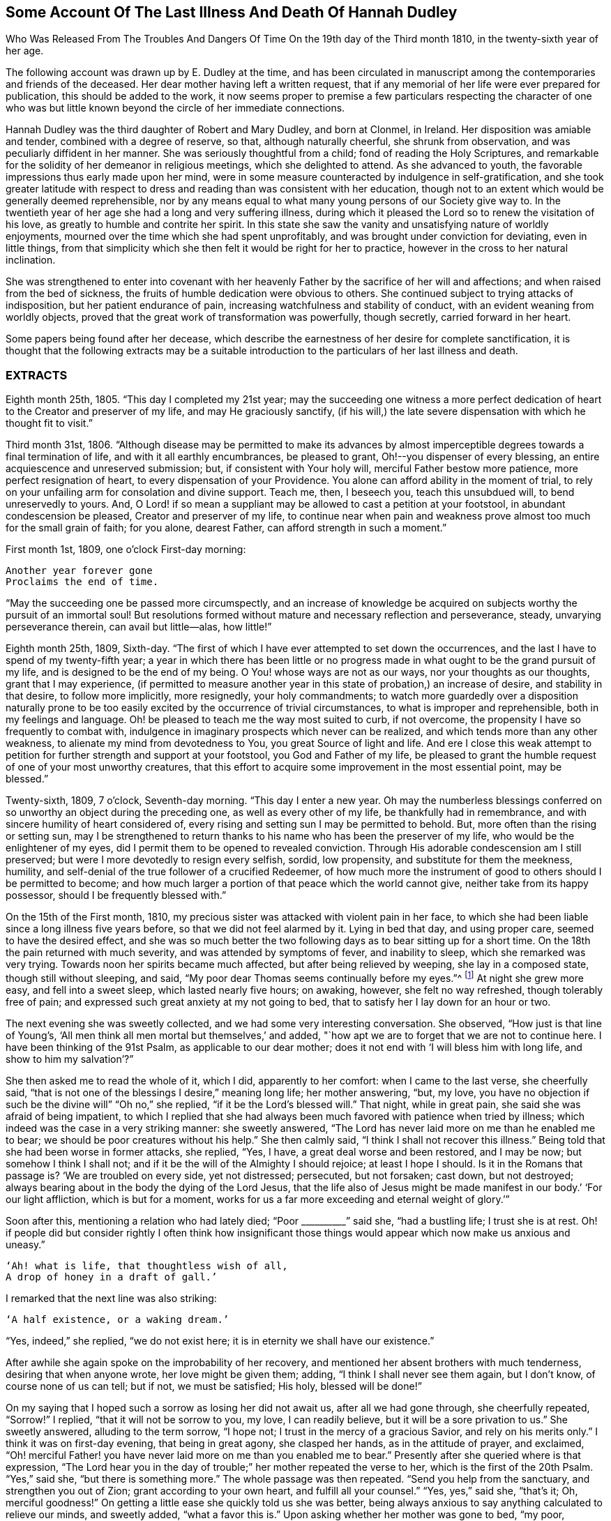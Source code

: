 [short="Illness and Death of Hannah Dudley"]
== Some Account Of The Last Illness And Death Of Hannah Dudley

[.chapter-subtitle--blurb]
Who Was Released From The Troubles And Dangers
Of Time On the 19th day of the Third month 1810,
in the twenty-sixth year of her age.

The following account was drawn up by E. Dudley at the time,
and has been circulated in manuscript among the
contemporaries and friends of the deceased.
Her dear mother having left a written request,
that if any memorial of her life were ever prepared for publication,
this should be added to the work,
it now seems proper to premise a few particulars respecting the character of
one who was but little known beyond the circle of her immediate connections.

Hannah Dudley was the third daughter of Robert and Mary Dudley,
and born at Clonmel, in Ireland.
Her disposition was amiable and tender, combined with a degree of reserve, so that,
although naturally cheerful, she shrunk from observation,
and was peculiarly diffident in her manner.
She was seriously thoughtful from a child; fond of reading the Holy Scriptures,
and remarkable for the solidity of her demeanor in religious meetings,
which she delighted to attend.
As she advanced to youth, the favorable impressions thus early made upon her mind,
were in some measure counteracted by indulgence in self-gratification,
and she took greater latitude with respect to dress and
reading than was consistent with her education,
though not to an extent which would be generally deemed reprehensible,
nor by any means equal to what many young persons of our Society give way to.
In the twentieth year of her age she had a long and very suffering illness,
during which it pleased the Lord so to renew the visitation of his love,
as greatly to humble and contrite her spirit.
In this state she saw the vanity and unsatisfying nature of worldly enjoyments,
mourned over the time which she had spent unprofitably,
and was brought under conviction for deviating, even in little things,
from that simplicity which she then felt it would be right for her to practice,
however in the cross to her natural inclination.

She was strengthened to enter into covenant with her heavenly
Father by the sacrifice of her will and affections;
and when raised from the bed of sickness,
the fruits of humble dedication were obvious to others.
She continued subject to trying attacks of indisposition,
but her patient endurance of pain, increasing watchfulness and stability of conduct,
with an evident weaning from worldly objects,
proved that the great work of transformation was powerfully, though secretly,
carried forward in her heart.

Some papers being found after her decease,
which describe the earnestness of her desire for complete sanctification,
it is thought that the following extracts may be a suitable
introduction to the particulars of her last illness and death.

[.alt.centered]
=== EXTRACTS

Eighth month 25th, 1805.
"`This day I completed my 21st year;
may the succeeding one witness a more perfect dedication of
heart to the Creator and preserver of my life,
and may He graciously sanctify,
(if his will,) the late severe dispensation with which he thought fit to visit.`"

Third month 31st, 1806.
"`Although disease may be permitted to make its advances by almost
imperceptible degrees towards a final termination of life,
and with it all earthly encumbrances, be pleased to grant,
Oh!--you dispenser of every blessing, an entire acquiescence and unreserved submission;
but, if consistent with Your holy will, merciful Father bestow more patience,
more perfect resignation of heart, to every dispensation of your Providence.
You alone can afford ability in the moment of trial,
to rely on your unfailing arm for consolation and divine support.
Teach me, then, I beseech you, teach this unsubdued will, to bend unreservedly to yours.
And, O Lord! if so mean a suppliant may be allowed to cast a petition at your footstool,
in abundant condescension be pleased, Creator and preserver of my life,
to continue near when pain and weakness prove
almost too much for the small grain of faith;
for you alone, dearest Father, can afford strength in such a moment.`"

First month 1st, 1809, one o`'clock First-day morning:

[verse]
____
Another year forever gone
Proclaims the end of time.
____

[.no-indent]
"`May the succeeding one be passed more circumspectly,
and an increase of knowledge be acquired on
subjects worthy the pursuit of an immortal soul!
But resolutions formed without mature and necessary reflection and perseverance, steady,
unvarying perseverance therein, can avail but little--alas, how little!`"

Eighth month 25th, 1809, Sixth-day.
"`The first of which I have ever attempted to set down the occurrences,
and the last I have to spend of my twenty-fifth year;
a year in which there has been little or no progress
made in what ought to be the grand pursuit of my life,
and is designed to be the end of my being.
O You! whose ways are not as our ways, nor your thoughts as our thoughts,
grant that I may experience,
(if permitted to measure another year in this state of probation,)
an increase of desire, and stability in that desire,
to follow more implicitly, more resignedly,
your holy commandments;
to watch more guardedly over a disposition naturally prone to be too
easily excited by the occurrence of trivial circumstances,
to what is improper and reprehensible, both in my feelings and language.
Oh! be pleased to teach me the way most suited to curb, if not overcome,
the propensity I have so frequently to combat with,
indulgence in imaginary prospects which never can be realized,
and which tends more than any other weakness,
to alienate my mind from devotedness to You, you great Source of light and life.
And ere I close this weak attempt to petition for
further strength and support at your footstool,
you God and Father of my life,
be pleased to grant the humble request of one of your most unworthy creatures,
that this effort to acquire some improvement in the most essential point,
may be blessed.`"

Twenty-sixth, 1809, 7 o`'clock, Seventh-day morning.
"`This day I enter a new year.
Oh may the numberless blessings conferred on so
unworthy an object during the preceding one,
as well as every other of my life, be thankfully had in remembrance,
and with sincere humility of heart considered of,
every rising and setting sun I may be permitted to behold.
But, more often than the rising or setting sun,
may I be strengthened to return thanks to his name who has been the preserver of my life,
who would be the enlightener of my eyes,
did I permit them to be opened to revealed conviction.
Through His adorable condescension am I still preserved;
but were I more devotedly to resign every selfish, sordid, low propensity,
and substitute for them the meekness, humility,
and self-denial of the true follower of a crucified Redeemer,
of how much more the instrument of good to others should I be permitted to become;
and how much larger a portion of that peace which the world cannot give,
neither take from its happy possessor, should I be frequently blessed with.`"

On the 15th of the First month, 1810,
my precious sister was attacked with violent pain in her face,
to which she had been liable since a long illness five years before,
so that we did not feel alarmed by it.
Lying in bed that day, and using proper care, seemed to have the desired effect,
and she was so much better the two following days as to bear sitting up for a short time.
On the 18th the pain returned with much severity, and was attended by symptoms of fever,
and inability to sleep, which she remarked was very trying.
Towards noon her spirits became much affected, but after being relieved by weeping,
she lay in a composed state, though still without sleeping, and said,
"`My poor dear Thomas seems continually before my eyes.`"^
footnote:[A brother who had died in his 21st year, about two years before,
and to whom she was very tenderly attached.]
At night she grew more easy, and fell into a sweet sleep, which lasted nearly five hours;
on awaking, however, she felt no way refreshed, though tolerably free of pain;
and expressed such great anxiety at my not going to bed,
that to satisfy her I lay down for an hour or two.

The next evening she was sweetly collected, and we had some very interesting conversation.
She observed, "`How just is that line of Young`'s,
'`All men think all men mortal but themselves,`' and added,
"`how apt we are to forget that we are not to continue here.
I have been thinking of the 91st Psalm, as applicable to our dear mother;
does it not end with '`I will bless him with long life, and show to him my salvation`'?`"

She then asked me to read the whole of it, which I did, apparently to her comfort:
when I came to the last verse, she cheerfully said,
"`that is not one of the blessings I desire,`"
meaning long life; her mother answering,
"`but, my love, you have no objection if such be the divine will`"
"`Oh no,`" she replied, "`if it be the Lord`'s blessed will.`"
That night, while in great pain, she said she was afraid of being impatient,
to which I replied that she had always been much
favored with patience when tried by illness;
which indeed was the case in a very striking manner: she sweetly answered,
"`The Lord has never laid more on me than he enabled me to bear;
we should be poor creatures without his help.`"
She then calmly said, "`I think I shall not recover this illness.`"
Being told that she had been worse in former attacks, she replied, "`Yes, I have,
a great deal worse and been restored, and I may be now; but somehow I think I shall not;
and if it be the will of the Almighty I should rejoice; at least I hope I should.
Is it in the Romans that passage is?
'`We are troubled on every side, yet not distressed; persecuted, but not forsaken;
cast down, but not destroyed;
always bearing about in the body the dying of the Lord Jesus,
that the life also of Jesus might be made manifest in
our body.`' '`For our light affliction,
which is but for a moment,
works for us a far more exceeding and eternal weight of glory.`'`"

Soon after this, mentioning a relation who had lately died; "`Poor +++__________+++`" said she,
"`had a bustling life; I trust she is at rest.
Oh! if people did but consider rightly I often think how insignificant those
things would appear which now make us anxious and uneasy.`"

[verse]
____
'`Ah! what is life, that thoughtless wish of all,
A drop of honey in a draft of gall.`'
____

[.no-indent]
I remarked that the next line was also striking:

[verse]
____
'`A half existence, or a waking dream.`'
____

[.no-indent]
"`Yes, indeed,`" she replied,
"`we do not exist here; it is in eternity we shall have our existence.`"

After awhile she again spoke on the improbability of her recovery,
and mentioned her absent brothers with much tenderness, desiring that when anyone wrote,
her love might be given them; adding, "`I think I shall never see them again,
but I don`'t know, of course none of us can tell; but if not, we must be satisfied;
His holy, blessed will be done!`"

On my saying that I hoped such a sorrow as losing her did not await us,
after all we had gone through, she cheerfully repeated, "`Sorrow!`"
I replied, "`that it will not be sorrow to you, my love, I can readily believe,
but it will be a sore privation to us.`"
She sweetly answered, alluding to the term sorrow, "`I hope not;
I trust in the mercy of a gracious Savior, and rely on his merits only.`"
I think it was on first-day evening, that being in great agony, she clasped her hands,
as in the attitude of prayer, and exclaimed,
"`Oh! merciful Father! you have never laid more on me than you enabled me to bear.`"
Presently after she queried where is that expression,
"`The Lord hear you in the day of trouble;`" her mother repeated the verse to her,
which is the first of the 20th Psalm.
"`Yes,`" said she, "`but there is something more.`"
The whole passage was then repeated.
"`Send you help from the sanctuary, and strengthen you out of Zion;
grant according to your own heart, and fulfill all your counsel.`"
"`Yes, yes,`" said she, "`that`'s it; Oh, merciful goodness!`"
On getting a little ease she quickly told us she was better,
being always anxious to say anything calculated to relieve our minds, and sweetly added,
"`what a favor this is.`"
Upon asking whether her mother was gone to bed, "`my poor, careworn mother,`" said she,
"`does she take nourishment?
You should make her take as much as possible, now she has so much to bear,`" Her amiable,
affectionate solicitude for those she loved, never seemed more acute,
and she often expressed her fears of our being overdone by watching with her,
frequently saying, "`I am not worth half the trouble you have with me.`"
Hearing some noise in the street,
which we told her was owing to a ball being in the neighborhood, she remarked,
"`how giddy the world is,
and how serious everything appears to one who is not
likely to recover;`" then lying still awhile,
she looked at me with inexpressible sweetness, and said,
"`Come, let us join with angels round the throne!`"

When she had been about a week ill,
the doctor proposed our calling in further medical advice;
but feeling very delicate of alarming her,
though convinced that she was fully aware of her own situation,
we avoided speaking of it until the second physician was in the house.

Her kind attendant then told her that he had brought his friend Doctor to see her,
not because he thought her worse,
but that it would be a satisfaction to him to have his own judgment confirmed.
She calmly answered, "`I have no objection, he may come in,
though I have full confidence in you, but I cannot answer many questions.
You are trying to make me think I am not in a dangerous disorder, but I know I am,
and you can do nothing for me.
I do not depend on physicians; you need not be afraid to tell me.`"
When both the doctors had withdrawn, she inquired of me,
"`what do they say my complaint is?`"
I told her they called it inflammatory rheumatism.

"`Ah,`" said she,
"`it is more than that;`" and signified that she felt the disease very deeply seated.
Her mother saying that she hoped the means used for her help would prove effectual,
she sweetly answered, "`but, my dear mother, if the means are not effectual,
I want you not to be depressed; you are too good, too good to us all.
I cannot say that I have an evidence that it will be so,
but the impression that I shall not recover remains.`"
Her mother answering that she had heretofore been wonderfully
sustained and brought through severe sufferings,
she replied, "`The Lord is all goodness, all mercy, all mercy.`"
She seemed religiously to comply with everything proposed for her benefit,
though some very painful means were thought necessary.
She usually suffered much from the application of blisters,
and had an uncommon dread of them;
so that when it was proposed to put a large one to her neck,
where the pain was very severe, she objected, and seemed to think she could not bear it;
yet after a few hours she called me to her and said,
"`you had better put on that blister;
if I grow worse I shall blame myself for refusing it.`"

Complaining that she felt very heavily loaded with illness,
yet could hardly tell where her pain was, she said, in a solemn and impressive manner,
"`It is in seasons like this,
we find the necessity of exerting all the little religion we may be favored with;
every other support fails me now.`"
The scriptures appeared to be mostly the subject of her meditations,
and the remembrance of them to contribute largely to her comfort.
"`What a treat it will be to me,`" she would say,
"`when I am able to hear you read a chapter.`"

At a time when her bodily affliction seemed enough to absorb every other feeling,
she astonished me by querying,
"`Do you know who is the author of that observation respecting the sacred records,
'`They have God for their author, Salvation for their end, and Truth,
without any mixture of error, for their matter?`'
How just,`" added she, "`is the description!`"
At another time she asked,
"`Is it the Apostle James who says, '`we walk by faith, not by sight`'?`"
She would frequently observe,
"`what trouble and care these bodies cost us;`" "`Oh! the encumbering flesh,`" etc.;
and repeatedly, when undergoing violent pain,
which it was often hard for those who loved her calmly to witness, she would say,
in an animated and heavenly tone of voice,
"`What are these sufferings when compared to what the Savior bore for us.
The sufferings of this present time are not worthy to
be compared with the glory which shall be revealed.`"

Whenever a little respite from pain was afforded,
she would mention it as a mercy, and say,
"`what a favor it was that she had not such or such suffering to struggle with;`" or,
"`thank gracious Providence, that pain is lessened.`"
Want of sleep was one distressing feature of the complaint throughout,
but she lay so still that we often thought her dozing,
until she would break forth in some sweet observation,
tending to manifest how her mind had been occupied.
On one of these occasions she asked me if I remembered these four lines:

[verse]
____
"`We`'ve no abiding city here,
We seek a city out of sight;
Zion its name--we`'ll soon be there,
It shines with everlasting light.`"
____

The 5th of the second month was a day of extreme suffering to my beloved sister,
although when the physicians came they pronounced her not worse,
which she listened to without making any remark;
but after passing a most distressing night, she said to me very composedly,
"`Surely Dr.+++________+++ is too honest a man to tell you I am recovering.
I am not, nor do I believe I ever shall.
I have never lost the belief that I should not recover this illness.
I dreamed last night that I saw my precious father, and remembering that he was gone,
I asked him if he was happy?
He answered me in the sweetest manner by repeating that passage of
scripture which he used to speak of on his deathbed,
relative to the general assembly and church of the first-born; adding,
'`you shall be with me in a short time; only make your peace with God,
and he will admit you into his holy presence.`'`"
She wept much while relating this dream,
and on my remarking that I trusted her peace was not then to make, she said,
"`if I only had an evidence, but I trust I shall at last.`"
I reminded her of the manner in which she had
been favored at the beginning of her illness,
when she had said she could rejoice in the prospect of being taken away;
"`Yes,`" she replied, "`and I hope I can rejoice.
I trust in my Savior, I have many sins, and I pray they may go beforehand to judgment.`"
She then mentioned that her nights were so trying as to make her dread their approach;
"`yet,`" said she, "`I enjoy sweet peace in the night.
How do the doctors account for my passing such uneasy nights, and being unable to sleep;
but, (as if unconcerned about an answer,) it is an unspeakable favor,
that even when I am racked with pain,
I feel such sweet peace as more than compensates for all I suffer.
Oh! what condescension of a gracious Savior to a poor
sinner! this bed is not like a bed of sickness:
I feel holy joy.`"

In the afternoon being asked how she felt, she cheerfully answered,
"`rather better, thank Providence;
it is a great mercy that my head is not always so bad as it is sometimes.`"

When the doctor came in he queried whether the pain was more bearable,
to which she sweetly answered, "`It ought always to be bearable,
but I think it is somewhat lessened.`"

Speaking to her mother of her illness,
and its probable increase and termination, she said,
"`If I grow worse my dear mother do not get any other physicians,`"
Her mother replying that she knew her confidence was not in man,
but in the Lord, "`Ah!`" said she, "`what poor creatures we should be but for his help!`"
Her mother observing, you can say with Job that
"`painful nights and wearisome days are appointed you;`" "`yes,`" she returned,
"`I suffer much, but what are mine when compared with the sufferings of many others;
and though my nights are trying, there are times when my Savior is near me,
I feel him near me!`"
Her mother again repeating the first two verses of the twentieth Psalm, added,
my soul craves that this may be your experience; to which she solemnly answered,
"`my dear mother, the effectual fervent prayer of the righteous avails much,
and if I have your prayers they will be such.`"

After the doctor had paid his visit at night, she said,
"`I pity that poor man when standing by the bed;
he is very affectionate and wishes to help me I believe, but it is out of his power,
and I do not depend upon them;
the opinion of any physician is not of the weight of a pin with me.
I know the Lord is able to do all things, he can raise me up if he pleases,
and he can grant me patience, though I fear if it lasts much longer,
(meaning her illness,) mine will be worn out.`"

Her mother saying you are favored with patience, it is renewed to you;
"`It is renewed;`" she emphatically replied.
On my begging her to try for rest, "`ah! my dear!`" said she in her own placid manner,
"`I believe there is not much rest for me on earth.`"
As the night advanced, her pain and restlessness increased,
and on my querying where her uneasiness was, she replied, "`my head is very bad,
but it is a mercy my senses are preserved, I think I have had a sight of heaven.`"
She then spoke of her death, and said,
"`tell my dear brothers not to grieve like those who have no hope.
I trust we shall meet in another and a better world; take care of our precious mother.`"
Finding that this conversation affected my feelings,
although natural emotion was generally suppressed in her chamber, she sweetly said,
"`Is it not our Savior`'s language?
Daughters of Jerusalem weep not for me; but weep for yourselves and for your children:
you are doing too much; Heaven bless you for all your kindness to me;
but what should I do if you were sick.`"
Then correcting what might seem like selfish consideration, she added,
"`but it is more for your own sake than mine I speak; do go to bed,
perhaps I may get a little sleep.`"
This she often said with a view of allaying our solicitude;
for notwithstanding any little temporary amendment,
from which those about her were at times willing to cherish hope,
her opinion that she was in her death illness remained unshaken.

And the whole tenor of her conduct evinced,
that she was patiently waiting her Lord`'s time for an
admittance into that mansion of rest which she confidently,
though humbly, believed was prepared for her; and it was indeed an unspeakable favor,
considering the pain of body she endured, that she was spared those mental conflicts,
which many experienced Christians have been tried with.
Her prospect of a glorious fruition appeared to be unclouded.

Whenever she mentioned anything that she wished done, or spoke of any little alteration,
it was with this provision, "`please Providence my life is spared,
I hope to be moved into the other bed tomorrow, etc.`"
One night she inquired whether she was to take medicine, or have anything done for her;
I replied no, that she had nothing to do but to try for sleep.
"`Only,`" she returned with great sweetness, "`to pray for patience.`"

At one time she suffered much from the use of a painful prescription,
which seemed almost too much for her exhausted state, and she frequently exclaimed,
"`mercy! mercy!`"
When somewhat relieved she called me to her, and said with much tenderness,
"`I was very unguarded awhile ago, I was impatient.`"
I replied that we had not observed it, but thought she was much favored with patience.
"`I felt it,`" said she, with emphasis, "`I was unwatchful.`"

Thus was the "`swift witness`" attended to by this happily instructed spirit,
and no allowance made for emotions which perhaps few would
deem culpable under such distress as was allotted her.
Her nurse once mentioning how hard it was to bear such agony,
and that it would have been better never to have been born,
"`Oh do not speak so,`" said she with earnestness, "`it is good for us to suffer.`"

Second month 17th. For some days past the increased illness of
my precious sister rendered her unable to speak much,
but the little she did utter,
clearly evinced that the Lord still sustained her in holy confidence,
amidst the storms and tempests of a peculiarly trying season.
Many times, when a sentence could hardly be connected,
the language of supplication was heard,
and her patient acquiescence with the divine will manifested in words like these,
"`Oh Lord look down upon your poor child:
heavenly Father! not my will but yours be done,`" etc. etc.

18th. Her weakness and debility this morning seemed greater than at any time before,
so that she was scarcely able to articulate;
yet on being asked whether she had got any sleep, she answered, "`very disturbed sleep,
but it was a sweet peaceful night.`"
Her bodily sufferings throughout the day were extreme,
and she appeared to think herself hastening to the close;
once on calling me to her she said, "`Pray, pray, pray;`" and soon after,
"`this is an awful day; preparation for a final change.`"
Her mother saying that she did believe her soul was anchored on the Rock of Ages,
and that the Lord was her Father and Helper, she said in an animated manner,
"`Come then holy Father!
Lord preserve me!
Oh the encumbering flesh.`"

19th. About five o`'clock this morning her sufferings of
body were such as nearly to overcome her,
and desiring I might be called to her,
she described her sensations as peculiarly distressing.

On finding that I was greatly afflicted at being unable to relieve her,
the different means prescribed proving ineffectual, she affectionately held my hand,
and said with sweet composure, "`be content, whatever way I am taken, be content,
the Lord is near me.
He is near me; my God and Savior!`"
Soon after, while under great conflict, she raised her eyes, and awfully exclaimed,
"`My blessed Redeemer!`"
Her brother coming into the room she spoke very tenderly to him,
saying that it was a mercy they were permitted to hear each other`'s voices again,
(for the room was necessarily kept so dark that he could not
see her,) and in strong terms expressed her love for him.
After he left the chamber she called me to her and said,

"`It is surprising how my affections are loosened from every earthly object.
I seem weaning from all of you, and oh that God may be all in all to all of us.
Every tie seems fast loosening, if I am taken this will be a mitigation of my sufferings,
but perhaps when the time comes it may feel harder.`"
I remarked that everything had been made easy to her during her illness.
"`Oh yes,`" she emphatically answered, "`from the very first.
I sometimes forget that I am on a sick bed; the serenity I feel is so great,
that at times I fear it is carnal security,
and think it is presumptuous in so poor a worm to trust as I do, but no!
He cannot deceive me, none ever trusted in the Lord and was confounded.`"
She often said she was not half thankful enough for the blessings she enjoyed,
so superior to what many poor creatures under bodily suffering are favored with.
In the night while her pains were very acute she repeated the following lines.

[verse]
____
Hide me, oh my Savior, hide!
Till the storm of life be past,
Safe into the haven guide.
Oh receive my soul at last!
____

"`Ah, that is it,`" said she, "`If I be but safely landed.`"
In the intervals of pain she prayed in these words,
"`Oh my God! help your creature who depends on you.`"
Turning to her mother, she said, "`when you have access pray for me.
I have often thought my dear mother, that I could not bear to see you go,
that I could not bear to stay behind you,
and now it looks as though I should be spared that trial.`"
At another time, when speaking to her mother respecting the nature of her disorder,
she signified how unimportant it was what name it might be called, adding,
"`we must all have something;
to bring us to our end;`" and then turning to the subject
which appeared to her the only one worthy of attention,
she spoke of her strong confidence in the mercy of a Redeemer,
and said that her hopes of salvation were grounded on that alone, observing,
"`Oh my dear mother, what could works do for me now?`"
Her mother replied, "`nothing my precious child,
all we have to trust to is the mercy of God in Christ Jesus.`"

On the night of the 21st she was affected with something of a spasm,
which we were apprehensive might prove the last struggle,
and she seemed herself to have a similar idea,
for clasping her hands and raising her eyes, she solemnly said,
"`Now Lord for an evidence!`" and presently after, "`yes, yes; peace, peace, peace.`"
When a little recovered she observed, alluding to the Pilgrim`'s Progress,
(which she had read through a short time before her illness,) "`poor Christian said,
though I walk through the valley and shadow of death I will fear no evil,
for your rod and your staff they comfort me;`" then with a more cheerful voice,
"`poor Feebleminded too got over the river, so may I.`"

She lay during the whole of the 22nd in a state of great suffering,
being generally unable to say more than yes or no,
and even that effort frequently produced distressing symptoms.
About eleven o`'clock at night we were surprised by
her reviving so as to call us all by name.
Finding that only her mother and sisters were in the room, she asked for her brother,
who quickly came in, and we all sat round the bed;
when to our admiration she was strengthened to approach the throne of
her heavenly Father in the language of solemn supplication,
praying for us individually,
and commending in a strain of Christian confidence yet deep humility,
all and each of her near connections to his protecting care:
and then for herself "`Oh gracious Lord and Savior,
if I do not weary your throne with petitions, look down upon your poor dying sinner:
favor her with an evidence that she shall be received up into glory;
but you have already, my God and Savior, nearly done so.
Oh! accept my humble thanks for your preserving care throughout my life,
and for the last five weeks that you have been near me and supported me.
You have answered my petitions.`"
"`Oh my Savior! posture is nothing, you hear prayer!`"
She then sent messages to her absent brothers,
and sweetly addressed her sisters in the language of serious advice, concluding with,
"`comfort our dear tried mother, console and support her.`"
Observing that some of us were affected,
and indeed it would have been hard to restrain the tide of feeling on such an occasion;
"`Suppress nature,`" said she very forcibly, "`I endeavor to do so.`"
After we had all remained some time silent, she inquired, "`who are here?`"
Her mother answered, "`none but your poor mother, your sisters and brother,
and the Shepherd of Israel;`"
"`He is here,`" she replied, "`He is near me.`"
After a while she addressed her nurse in an affectionate and grateful manner, and added,
"`I am dying, and it is a very awful thing to die.
Oh be circumspect, we must all die; but the presence of the Lord supports me,
his presence is near me.`"

Then dismissing the servant, she said,
"`Give my love to Dr. +++________+++, tell him I am much obliged to him for his kind attention,
but that the knowledge of this world genders to bondage.
I am afraid he is too fond of vain philosophy to think enough of religion.`"
She next gave me a message to a relation at a distance,
comprising much important counsel in a few words;
and mentioning the attendance of places of amusement,
she said in a plaintive and lamenting tone,
"`Oh it is a pity, a great pity, a sin, and waste of time.`"
After lying still a few minutes she broke forth thus; "`What is life! a bubble;
five and twenty years and a little more, and all is over; but I am taken in great mercy,
oh! in great mercy I do believe, from the evil to come.
The grass withers, the flower fades, but the word of our God shall stand forever.`"
Remaining awhile quiet she said,
"`I hope I have not said more than was given me:`" her
mother telling her that she need not fear,
as it was evident her lips had been touched with a live coal from the holy altar;
"`It is the Lord`'s doing,`" she replied,
"`it is His doing, oh what mercy! He hears and answers prayer!`"

It is worthy of remark,
and proved an undoubted evidence of her having been strengthened for the occasion,
that although my beloved sister had spoken so
much more during this solemnly interesting scene,
(which lasted for about two hours,) than at any time of her illness,
yet she did not seem at all exhausted by it,
nor to suffer afterwards from such great exertion of voice:
for notwithstanding her weakness was such that we generally
had to lean over her in order to gather what she said,
she spoke while thus engaged in so clear and distinct a
manner that she could be heard in any part of the room.

For about two weeks after this memorable period,
her debility was such that she could seldom bear to be touched,
or have anyone very near the bed, and usually made signs for what she wished done,
the distressing sickness at her stomach rendering it hard to her to speak a word.
Yet utterances were sometimes heard which manifested
that her mind was still kept in confidence,
and her faith in the sufficiency of her Almighty Helper preserved unshaken.

One evening during this sore conflict, after her mother had supplicated at her bed side,
and was engaged to petition that the Lord might preserve her
amidst all the suffering he saw fit to dispense,
in steady reliance upon himself, and grant that patience might have its perfect work,
etc. etc. "`Amen! Amen!`"
said she with uncommon energy and sweetness, and then made this appeal;
"`You have told me that my eyes shall see your salvation.
You have told me so in the secret of my heart; only Lord keep in the patience,
until it is your good pleasure to set the spirit free.
I am afraid the spirit is too anxious to get free.`"
During exquisite distress of body the following aspirations were distinctly heard,
though uttered in a weak and broken voice.
"`Gracious Father, remember I am but dust!
Oh, my Savior, look down with compassion upon your poor sufferer,
take her this night if it be your good pleasure; yet not my will but yours be done!`"

Speaking one time of the dying expressions of dear Sarah Grubb,
she seemed comforted by her mother`'s repeating that part
relative to the grain of faith being mercifully vouchsafed,
amidst deep conflict of flesh and spirit, etc.,
and afterwards mentioned the account of a young woman who had made a very happy end,
saying, "`How apt we are when in health to scan over records of this kind,
without considering their value and importance,
though they are calculated to do much good.`"
She several times mentioned dear Deborah Darby,
(of whose death we did not inform her, though it occurred during her illness,)
saying, she had dreamt of her,
and often remembered her and her companion`'s
sweet visits to our family when last in Ireland;
remarking what a favor it was to be noticed by
the messengers and servants of the Most High;
but that His visits to the soul were beyond all.
She sent a message to a beloved and intimate young friend on the subject of reading,
which at that awful period she saw required great caution,
and lamented that much precious time was often wasted in perusing works of imagination.
"`Tell her,`" said she,
"`to read the Holy Scriptures,`" intimating that the more she did so,
the less she would feel disposed for perusing books of an unprofitable tendency.

About a week before her death, she said, one evening while in great pain,
"`I pray that the Lord may terminate my sufferings before my patience is exhausted,
and I believe and trust he will.`"
On my querying where her pain was,
and expressing surprise at her having such constant uneasiness,
"`Oh death, death!`" she calmly replied,
"`in how many forms does death approach, it is hard work to die.`"
She once or twice asked her mother,
"`do you think it can be long,`" meaning her continuance in suffering.
At a time when we thought she scarcely noticed any sound,
she remarked the death-bell tolling, and said, in an animated manner,
"`some one escaped from life, a spirit released.`"

Third month 14th. Her sufferings and consequent debility were very distressing,
so that we were often apprehensive she had really ceased to breathe;
yet on a little revival,
it was evident that her faith and patience continued in lively exercise.
She said with great sweetness and composure, "`How pleasant it will be to get home,
after all these conflicts, into the arms of Jesus! how trifling they will then appear,
though so hard to poor mortality; but the Lord is near; oh what an eminent favor,
what an unspeakable mercy that he is so near:
from the very first he has seemed to overshadow me,
all my impatience he passes by and forgives; he remembers that I am but dust; he smiles,
he comforts, he cherishes me.`"

I remarked that her bodily sufferings had been very great almost throughout.
"`Yes,`" she answered, "`in the beginning I had great conflict,
and felt my pain very trying; but at length I got to resignation,
and by prayer could say,
'`Your will be done;`' and now I have desired that when
I am taken it may be in a calm and tranquil moment,
that the pangs may not be such as to preclude the
possibility of my nearest connections being around me;
but the Lord`'s blessed will be done.
He is all goodness to me, and will relieve me in his own good time.`"

For the last two days of her life, she spoke but seldom, and that with difficulty,
apparently owing to the oppression and hurry of breathing: which were such,
that except when some one fanned her, she dared not venture to doze,
feeling as she herself expressed it,
that without that artificial air she could not breathe at all.

On first-day evening she had a little of that
rambling which results from extreme weakness,
and did not seem fully to know those about her; but this quite subsided,
and she was next morning perfectly clear, yet did not say much,
being mostly in great pain and suffering,
more so under the approaches of dissolution than we thought could be the case,
considering her exhausted state.
But about four hours previously to her release,
as if permitted to show us that the bias of her
mind remained firm even at that awful moment,
she said, with strength and clearness, "`thank merciful Goodness, that pain is better.`"
She appeared once or twice after this to be engaged in prayer,
but the words could not be understood: and so peaceful was her close,
that those around her knew not the precise moment when she entered her everlasting rest;
though her nearest connections were witnesses of the solemn,
and to them deeply afflictive scene, about half past eight o`'clock on second-day evening,
19th of third month, being exactly nine weeks from her first seizure.
The desire of her soul was thus remarkably granted,
and the last enemy disarmed of his sting.
May she, "`being dead,`"
yet speak with availing emphasis the awfully instructive language,
"`You also be ready.`"
